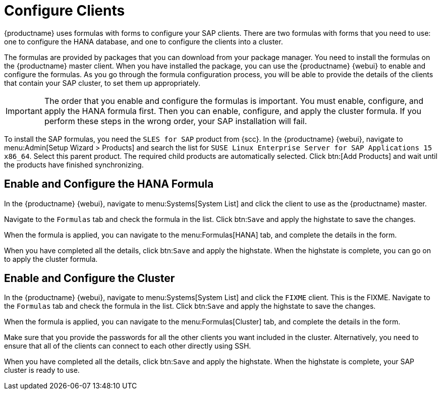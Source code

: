 [[quickstart-sap-clients]]
= Configure Clients

{productname} uses formulas with forms to configure your SAP clients.  There
are two formulas with forms that you need to use: one to configure the HANA
database, and one to configure the clients into a cluster.

The formulas are provided by packages that you can download from your
package manager.  You need to install the formulas on the {productname}
master client.  When you have installed the package, you can use the
{productname} {webui} to enable and configure the formulas.  As you go
through the formula configuration process, you will be able to provide the
details of the clients that contain your SAP cluster, to set them up
appropriately.


[IMPORTANT]
====
The order that you enable and configure the formulas is important.  You must
enable, configure, and apply the HANA formula first.  Then you can enable,
configure, and apply the cluster formula.  If you perform these steps in the
wrong order, your SAP installation will fail.
====


To install the SAP formulas, you need the ``SLES for SAP`` product from
{scc}.  In the {productname} {webui}, navigate to menu:Admin[Setup Wizard >
Products] and search the list for ``SUSE Linux Enterprise Server for SAP
Applications 15 x86_64``.  Select this parent product.  The required child
products are automatically selected.  Click btn:[Add Products] and wait
until the products have finished synchronizing.





== Enable and Configure the HANA Formula

In the {productname} {webui}, navigate to menu:Systems[System List] and
click the client to use as the {productname} master.

Navigate to the [guimenu]``Formulas`` tab and check the formula in the
list.  Click btn:``Save`` and apply the highstate to save the changes.

When the formula is applied, you can navigate to the menu:Formulas[HANA]
tab, and complete the details in the form.

When you have completed all the details, click btn:``Save`` and apply the
highstate.  When the highstate is complete, you can go on to apply the
cluster formula.



== Enable and Configure the Cluster

In the {productname} {webui}, navigate to menu:Systems[System List] and
click the ``FIXME`` client.  This is the FIXME.  Navigate to the
[guimenu]``Formulas`` tab and check the formula in the list.  Click
btn:``Save`` and apply the highstate to save the changes.

When the formula is applied, you can navigate to the menu:Formulas[Cluster]
tab, and complete the details in the form.

Make sure that you provide the passwords for all the other clients you want
included in the cluster.  Alternatively, you need to ensure that all of the
clients can connect to each other directly using SSH.

When you have completed all the details, click btn:``Save`` and apply the
highstate.  When the highstate is complete, your SAP cluster is ready to
use.
